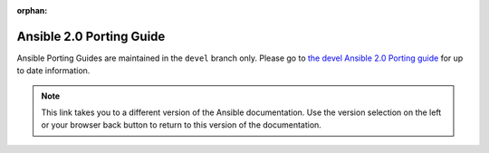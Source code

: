 :orphan:

.. _porting_2.0_guide:

*************************
Ansible 2.0 Porting Guide
*************************

Ansible Porting Guides are maintained in the ``devel`` branch only. Please go to `the devel Ansible 2.0 Porting guide <https://docs.ansible.com/ansible/devel/porting_guides/porting_guide_2.0.html>`_ for up to date information.

.. note::

	This link takes you to a different version of the Ansible documentation. Use the version selection on the left or your browser back button to return to this version of the documentation.

